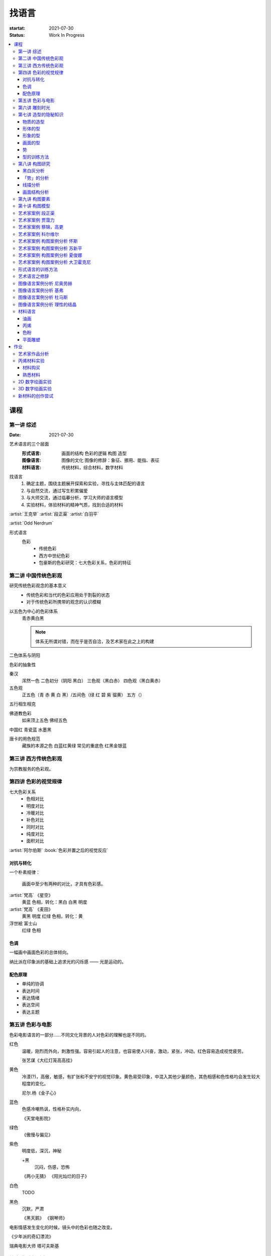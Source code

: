 ======
找语言
======

:startat: 2021-07-30
:status: Work In Progress

.. contents::
   :local:

课程
====

第一讲 综述
-----------

:Date: 2021-07-30

艺术语言的三个层面
   :形式语言: 画面的结构 色彩的逻辑 构图 造型
   :图像语言: 图像的文化 图像的修辞：象征、挪用、能指、表征
   :材料语言: 传统材料，综合材料，数字材料

找语言
   1. 确定主题，围绕主题展开探索和实验，寻找与主体匹配的语言
   2. 与自然交流，通过写生积累偏爱
   3. 与大师交流，通过临摹分析，学习大师的语言模型
   4. 实验材料，体验材料的精神气质，找到合适的材料

:artist:`王克举` :artist:`段正渠` :artist:`白羽平`

:artist:`Odd Nerdrum`

形式语言
   色彩
      - 传统色彩
      - 西方中世纪色彩
      - 包豪斯的色彩研究：七大色彩关系，色彩的特征

第二讲 中国传统色彩观
---------------------

研究传统色彩观念的基本意义
   - 传统色彩和当代的色彩应用处于割裂的状态
   - 对于传统色彩所携带的观念的认识模糊

以五色为中心的色彩体系
   青赤黄白黑

   .. note:: 体系无所谓对错，而在乎是否自洽，及艺术家在此之上的构建

二色体系与阴阳

色彩的抽象性

秦汉
   浑然一色
   二色初分（阴阳 黑白）
   三色观（黑白赤）
   四色观（黑白黄赤）

五色观
   正五色（青 赤 黄 白 黑）/五间色（绿 红 碧 紫 骝黄）
   五方（）

五行相生相克

佛道教色彩
   如来顶上五色
   佛经五色

中国红
青瓷蓝
水墨黑

唐卡的用色规范
   藏族的本源之色 白蓝红黄绿
   常见的重底色 红黑金银蓝

.. seealso::

   - 彭德《中华五色》
   - 牛克诚《色彩的中国绘画》
   - 曾启雄《中国失落的色彩》
   - 陈彦青《观念之色》

第三讲 西方传统色彩观
---------------------

为宗教服务的色彩观。

第四讲 色彩的视觉规律
---------------------

七大色彩关系
   - 色相对比
   - 明度对比
   - 冷暖对比
   - 补色对比
   - 同时对比
   - 纯度对比
   - 面积对比

:artist:`阿尔伯斯` :book:`色彩并置之后的视觉反应`

对抗与转化
~~~~~~~~~~

一个朴素规律：

   画面中至少有两种的对比，才具有色彩感。

:artist:`梵高` 《星空》
   黄蓝 色相，转化：黑白
   白黑 明度

:artist:`梵高` 《麦田》
   黄黑 明度
   红绿 色相，转化：黄

浮世絵 富士山
   红绿 色相

色调
~~~~

一幅画中画面色彩的总体倾向。

纳比派在印象派的基础上追求光的闪烁感 ——  光是运动的。

配色原理
~~~~~~~~

- 单纯的协调
- 表达时间
- 表达情绪
- 表达空间
- 表达主题

第五讲 色彩与电影
-----------------

色彩电影语言的一部分……不同文化背景的人对色彩的理解也是不同的。

红色
   温暖，刚烈而外向，刺激性强。容易引起人的注意，也容易使人兴奋，激动，紧张，冲动。红色容易造成视觉疲劳。

   张艺谋《大红灯笼高高挂》

黄色
   冷漠(?)，高傲，敏感，有扩张和不安宁的视觉印象。黄色易受印象，中混入其他少量颜色，其色相感和色性格均会发生较大程度的变化。

   尼尔.杨《金子心》


蓝色
   色感冷嘲热讽，性格朴实内向，

   《天堂电影院》

绿色
   《傲慢与偏见》


紫色
   明度低，深沉，神秘

   +黑
      沉闷，伤感，恐怖

   《两小无猜》
   《阳光灿烂的日子》

白色
   TODO

黑色
   沉默，严肃

   《黑天鹅》
   《钢琴师》



电影情感发生变化的时候，镜头中的色彩也随之改变。

《少年派的奇幻漂流》

瑞典电影大师 塔可夫斯基

第六讲 雕刻时光
---------------

:artist:`康海涛` 如何运用光呈现画面。

:artist:`肖芳凯` 园林风景

:artist:`王岱山`

:artist:`柯勒惠支`  :artist:`拉图尔` :artist:`伦勃朗`

第七讲 造型的隐秘知识
---------------------

:date: 2021-08-27

物质的造型
~~~~~~~~~~

法国学院派，:book:`巴尔格素描教程`

形体的型
~~~~~~~~

精神是多维度的，型也是多维度的。

形象的型
~~~~~~~~

感受力是一种艺术潜能，大多数人每天都接触着相似的生活场景，有着类似的生活体验，有些人却能从这些琐碎的生活中汲取灵感。

画面的型
~~~~~~~~

绘画的本质首先在于形式感，脱离了形式的绘画体现出来不过是自然。

势
~~

#. 圆（具有体积的，笼统的型）
#. 形体的型（有特征有体积）
#. 形象的型（形体的倾向，形走势，有联系的型）
#. 经典的型（有历史积淀的型）
#. 画面的型

型的训练方法
~~~~~~~~~~~~

- 质疑：比例，比较方法的盲区
- 建设：:term:`原点思维`，重新构建视觉信息源

曲线法：用一根线把对象画像，体验型的本质（匹配）

第八讲  构图研究
----------------

:Date: 2021-09-03 2022-04-10

黑白灰分析
~~~~~~~~~~

选取喜欢的艺术家的经典作品，抛开具象因素，分析~

:artist:`毕加索` 《格尔尼卡》
:artist:`委拉斯凯支` 《纺织女》《宫娥》

「势」的分析
~~~~~~~~~~~~

:term:`势`

- 型的 *倾向* 的联系形成画面的走势和动势
- 画面的「势」是韵律的核心
- 运动分为「聚」与「散」

画面可能有分主次的多个中心。

避免单调，体现韵律：同 形/元素 的重复。

通过挪动元素来确定最佳动态。

:artist:`崔白` :artist:`潘天寿` 求险

线描分析
~~~~~~~~

- 把自己喜欢的大师的经典作品进行线描式的翻译
- 古典大师注重线性结构，构图往往从先开始

线性的分析能帮助我们抽离 *物象的型* 和 *形体的型* 和 *画面的型* 之间的联系。

:artist:`波提切利`
:artist:`格列柯`
:artist:`里维拉`
:artist:`普桑`

古典绘画的常见思路：线性 + 亮暗面 => 体积

画面结构分析
~~~~~~~~~~~~

稳定的画面结构往往以简洁的形状呈现。

self: 均分带来的无聊感？

- 水平线
- 垂直线
- ……

重点分析：:artist:`科尔维尔` :artist:`怀斯`

基准线
   分配画面的人物（元素）之间的关系

   西方传统基准线，基于几何的分割

   :三分: 灵动
   :对称: 严肃

self: 动态的画面如何时刻保持完美画面结构？

第九讲  构图要素
----------------

- 面积比（常规：3/7 2/8）

  - 色调
  - 明度比：侧重光影，例如：:artist:`米勒`
  - 纯度
  - ……

- 信息量：和表达相关
- 水平与非水平：平衡感的建立和打破：危机感
- 比例

  - 黄金分割比

- 群组化/聚散
- 均衡/非均衡
- 主次
- 视线（视角）的高低

第十讲  构图模型
----------------

:Date: 2021-09-30 2022-04-21

构图的九种模型：

对称型
   :效果: 表现威严、神圣、传统、不可动摇
   :例子: :artist:`拉斐尔` 的 :zhwiki:`雅典学院`

偏对称型
   :效果: 表柔和、稳重、自然

卫星型
   :效果: 表大气、豪华

包围型
   :效果: 表安稳感
   :特征: 一般存在多个元素，并突出其中一个作为重点

流水型/S 形
   :效果: 表自然的感染力、自然风韵
   :特征: 画面元素往往承担了在视觉引导的功能
   :例子: :artist:`列维坦` 《Road》1898

全景型
   :效果: 表欢快、开放、生动的效果
   :特征: 相对平均，没有明显的重点，通过疏密聚散来形成画面的节奏
   :例子: :artist:`老彼得·勃鲁盖尔` 的大部分画作，例如：:zhwiki:`尼德兰箴言`、《冬季捕鸟陷阱风景》等

对决型
   :效果: 充实、严肃的演绎效果；戏剧性的观景
   :特征: 画面中存在矛盾和对抗

均衡型
   :效果: 生命的节奏、心灵的跃动 (?)
   :例子: :artist:`蒙德里安` :zhwiki:`巴黎时期的作品 <皮特·蒙德里安#巴黎時期（1919年-1938年）關鍵的轉變>`

单边型
   :效果: 都市风格、市场气质
   :例子: :artist:`科尔维尔` :artist:`怀斯`

拉扯型
   :效果: 一拉一拽，强烈动感
   :特征: 和对决型类似，但画面的势往往是逃离画面中心

之字形
   :效果: 自然舒畅的透视关系
   :特征: 常用于风景中，相比 S 形更平直
   :例子: :artist:`卡茨` 《缅因牛》 :artist:`怀斯` 《Soaring》

D 字形
   TODO

A 字形
   :效果: 中心对称、由近及远、宏大深远
   :特征: 通常具有大的一点透视，大空间，视觉有延伸感
   :例子: :artist:`基弗` :artist:`白羽平` :artist:`列维坦` 《The Vladimir's road》


.. note:: 2022-04-22 不记得下面的内容是哪里来的了……

----

黄金分割

《设计几何学》

形式要素
   线条 空间 光线
   形状 时间 色彩
   形体 运动 肌理

肌理
   - 视觉的需求
   - 精神的引导
   - 历史的痕迹

艺术家案例 段正渠
-----------------

:artist:`段正渠`

笔触与画面结构：分割 韵律 节奏

笔触与主题：历史的沧桑 久远 广袤

笔触与造型 文化 地域风貌

笔触与工具 长锋 短锋

人物造型来源：传统人物造型

:zhwiki:`双林寺 (平遥)` 彩塑造像

艺术家案例 贾霭力
-----------------

:artist:`贾霭力`

大尺幅

人与环境之间的关系

艺术家案例 蔡锦，高更
---------------------

:date: 2021-10-22

- :artist:`蔡锦`
- :artist:`高更`

艺术家案例 科尔维尔
-------------------

:artist:`科尔维尔`

艺术家案例 构图案例分析 怀斯
----------------------------

:date: 2021-11-05

:artist:`怀斯`

- 危机感的设计
- 基于数学的构图
- 放大细节的神秘感

艺术家案例 构图案例分析 苏新平
------------------------------

:artist:`苏新平`

中央美术学院副院长，内蒙人。

语言的演变与主题。

版画：受限制的油画

艺术家案例 构图案例分析 夏俊娜
------------------------------

:artist:`夏俊娜`

受 :artist:`巴尔蒂斯` :artist:`博纳尔` 影响很大。

老师是 :artist:`申玲`。

主要结构：锐利的三角形

画面服从精神，而非服从空间。

根据自己的主题制造事物。

艺术家案例 构图案例分析 大卫霍克尼
----------------------------------

:artist:`大卫霍克尼`

约翰莫尔奖得主。

成名作 大水花

水波的提炼。

:artist:`马远`

电脑绘画。

形式语言的训练方法
------------------

形式来源于观念，审美驱动技术发展。

刘丰的讲座。

创新的一个路径：艺术创新 -> 科技创新 -> 商业创新 -> 反馈大众。

:artist:`王光乐`

艺术语言之修辞
--------------

弗雷德《艺术与文化》

修辞：

- 图像
- 挪用

能指 + 所指 = 符号

罗兰巴特：刺点

鲍德里亚

:artist:`贾斯珀·琼斯` 美国国旗

Simulacrum 幻象

仿像

福柯 对 :artist:`马格利特` 的分析

图像语言案例分析 尼奥劳赫
-------------------------

图像学

欧文 潘诺夫斯基
   艺术的形式与内容不可分离

拼贴 剧场化

老师：:artist:`伊门多夫`

柏林墙

图像语言案例分析 基弗
---------------------

常见元素：废墟、残骸、飞机、军舰、女孩的裙子

- 德雷斯顿轰炸
- 奥辛维思集中营

大画幅

艺术如何数字化？

- 避免复制：区块链
- 视觉震撼：VR
- 严肃性
- 细节

图像语言案例分析 杜马斯
-----------------------

:artist:`杜马斯`

图像语言案例分析 理性的结晶
---------------------------

- :artist:`张晓刚` 大家庭
- :artist:`达明赫斯特` 钻石骷髅
- :artist:`张洹` 牛皮佛脸
- :artist:`陈箴`
- :artist:`马克奎恩` 血头像

材料语言
--------

油画
~~~~

晓飞老师的推荐的材料：

品牌
   - 普通：鲁本斯、伦勃朗、卢卡斯、梵高、美利等
   - 高端：麦克哈丁、老荷兰、史明克、威廉斯堡、荷尔拜因、布鲁克斯

油画色
   - 必选：铅白、土红、土黄、熟褐、象牙黑、茜素红（深茜红、茜红）、朱红（朱砂）、拿坡里黄、群青，土绿
   - 可选：镉红、镉橙、生褐、生赭、酞青绿、酞青蓝

画笔
   - 华虹 827 系列 1 2 3 号
   - 华虹 100 系列 1 号
   - 华虹 700 系列 2 3 号
   - 华虹 345 系列 1 2 3 号
   - 华虹 234 系列 1 号
   - 凡高狼毫一套

坦培拉：时间
油画：绵远

.. _bingxi:

丙烯
~~~~

丙烯：激烈

快干，适合零碎的时间画

品牌
   分先后：

   1. 高登（Golden、金牌）
   2. 丽唯特
   3. 贝碧欧

色号
   见 油画_

画笔
   见 油画_

媒介剂
   - 品牌：高登油画媒介剂、贝碧欧
   - 效用

     - 加厚凝胶
     - 缓干剂
     - 调和液（纯丙烯）
     - 流平胶（品牌差异大）
     - 裂纹胶
     - 亚光、亮光凝胶

- 用美纹胶控制颜色
- 画在木板上：需做底

艺术家
   - :artist:`冷广敏`
   - :artist:`马树青`

底子
   作用：提供平整表面、肌理、吸收性

   底子要求比坦培拉低

   纸板、木板、画布

   底子：丙烯、酸醇底料 丙烯塑型膏

色粉
~~~~

- 色粉棒：韩国盟友大师级 申内利尔（顶级）

  - 方棒：硬
  - 圆棒：软

- 色粉铅笔（*不是彩铅*）：思笔乐、得韵
- 色粉末

纸
   - 水彩纸
   - 色粉纸
   - 金刚砂纸：高目数

平面雕塑
~~~~~~~~

精神性、文化性、物质性

雕塑的绘画性，材料感 :artist:`罗丹`

- :artist:`塔皮埃斯`
- :artist:`封塔纳`
- :artist:`李禹焕` 物性
- :artist:`隋建国` 时间的形状

作业
====

以 `xfczk3` 为 ID。

1. 找至少十位与自己主题和语言相近的艺术家，进行系统的学习和模仿，进行构图分析，色彩分析，图像分析
2. 从 :doc:`./find-yourself` 和 :doc:`./find-topic` 作业中至少找出 20 张作品，以此为起点，展开材料尝试与实验：例如用油画、水彩、坦培拉分别画一遍

艺术家作品分析
--------------

丙烯材料实验
------------

以 `xfczk3-ac-%d` 为 ID。

材料购买
~~~~~~~~

.. todo:: 材料清单

熟悉材料
~~~~~~~~

.. grid:: 1 2 2 2
   :gutter: 1

   .. grid-item-card::

      .. artwork::
         :id: xfczk3-ac-000
         :size: 32k
         :medium: 丙烯
         :date: 2022-02-02

         画的是定画液瓶子，很烂，完全没有经过脑子，留下来当个纪念吧。

   .. grid-item-card::

      .. artwork::
         :id: xfczk3-ac-001
         :size: 8k
         :medium: 丙烯
         :date: 2022-02-04


         这张水彩纸放了好几年，终于有用处了。

         模仿晓飞老师的色彩训练课程的涂格子，目的有二：

         1. 熟悉下调色和涂抹：要涂得厚且均匀，不透露出底色，说实话还是不够大胆，感觉还是画水彩惯了
         2. 训练明度的控制：左三列右三列第一排颜色随便给，之后从上到下慢慢提升明度（对黑白来说当然就只是加白），提升时要注意保持三个颜色的明度关系不变

         似乎白色的色相确实是偏冷的……正经的色彩训练，看看今年有没有时间去晓飞老师那里再学吧。

   .. grid-item-card::

      .. artwork::
         :id: xfczk3-ac-002
         :size: 16k
         :medium: 丙烯
         :date: 2022-02-06
         :image: /_images/artwork-xfczk3/IMG_20220208_101657__01.jpg

         用丙烯画小场景，按之前的习惯先从光影入手。有覆盖性的材料还是应该先画固有色再画光影，也好在因为有覆盖性，画坏了怎么也能改回去。作为第一张正儿八经的丙烯，也算合格吧。

         除了小场景强调的光影的规律和秩序，另一个要注意是笔法，笔法是表达形体的手段：一个面最好一笔完成，并且要沿着形体的走势。虽然老师说 :event:`室内场景训练` 是油画的前置课程，不过笔法上炭粉和颜料差距还是很大（更可能是我用炭粉粉的方法和别人不一样？），应该多熟悉一下。

         这一张用颜料阔绰多了，有点心疼，但不用多一点根本画不上去。

   .. grid-item-card::

      .. artwork::
         :id: xfczk3-ac-003
         :size: 16k
         :medium: 丙烯
         :date: 2022-03-12
         :image: /_images/artwork-xfczk3/IMG_20220330_135948__01.jpg

         先画固有色再画光影的尝试，没有很成功。感觉主要原因是一开始的色序没选对，整体太黑了。

         颜料里尝试加入了亚光媒介，似乎有那么一点效果。

   .. grid-item-card::

      .. artwork::
         :id: xfczk3-ac-004
         :size: 16k
         :medium: 丙烯
         :date: 2022-03-ng15

         画在小区拍的照片，当天正值退潮，妄图不起稿直接往上画，失败了。失败了也记录下来吧，我不在乎。

         颜料里尝试加入了龟裂膏，没有裂开，不知道是不是因为在纸上的原因

   .. grid-item-card::

      .. artwork::
         :id: xfczk3-ac-005
         :size: 16k
         :medium: 丙烯
         :date: 2022-03-25
         :image: /_images/artwork-xfczk3/IMG_20220330_135815__01.jpg

         继 :artwork:`xfczk3-ac-004` 的失败后，画了详细的底稿，谨慎上色，结果还能看。

         画细微处的时候用小笔也控制不好，此时颜料太稠了，不好控制笔峰，可是不稠又感觉会透出底色，盖不上去。

         分两天画完，颜料里加了缓干媒介 + 喷水 + 用罐子盖上，保湿效果相当好。
         画完自然干两天后，刷了一遍亮光媒介。

2D 数字绘画实验
---------------

.. todo:: 2D 数字绘画实验 Procreate

3D 数字绘画实验
---------------

.. todo:: 3D 数字绘画实验Pico + MultiBrush

新材料的创作尝试
----------------
